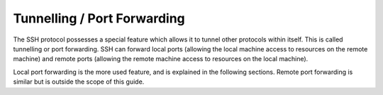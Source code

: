 Tunnelling / Port Forwarding
----------------------------

The SSH protocol possesses a special feature which allows it to tunnel other protocols within itself. This is called tunnelling or port forwarding. SSH can forward local ports (allowing the local machine access to resources on the remote machine) and remote ports (allowing the remote machine access to resources on the local machine).

Local port forwarding is the more used feature, and is explained in the following sections. Remote port forwarding is similar but is outside the scope of this guide.
